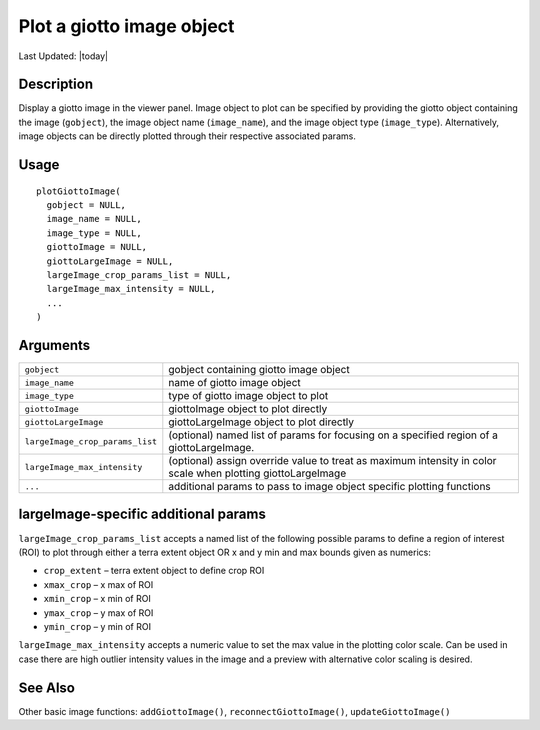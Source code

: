 Plot a giotto image object
--------------------------

.. link-button:: https://github.com/drieslab/Giotto/tree/suite/R/images.R#L2222
		:type: url
		:text: View Source Code
		:classes: btn-outline-primary btn-block

Last Updated: |today|

Description
~~~~~~~~~~~

Display a giotto image in the viewer panel. Image object to plot can be
specified by providing the giotto object containing the image
(``gobject``), the image object name (``image_name``), and the image
object type (``image_type``). Alternatively, image objects can be
directly plotted through their respective associated params.

Usage
~~~~~

::

   plotGiottoImage(
     gobject = NULL,
     image_name = NULL,
     image_type = NULL,
     giottoImage = NULL,
     giottoLargeImage = NULL,
     largeImage_crop_params_list = NULL,
     largeImage_max_intensity = NULL,
     ...
   )

Arguments
~~~~~~~~~

+-----------------------------------+-----------------------------------+
| ``gobject``                       | gobject containing giotto image   |
|                                   | object                            |
+-----------------------------------+-----------------------------------+
| ``image_name``                    | name of giotto image object       |
+-----------------------------------+-----------------------------------+
| ``image_type``                    | type of giotto image object to    |
|                                   | plot                              |
+-----------------------------------+-----------------------------------+
| ``giottoImage``                   | giottoImage object to plot        |
|                                   | directly                          |
+-----------------------------------+-----------------------------------+
| ``giottoLargeImage``              | giottoLargeImage object to plot   |
|                                   | directly                          |
+-----------------------------------+-----------------------------------+
| ``largeImage_crop_params_list``   | (optional) named list of params   |
|                                   | for focusing on a specified       |
|                                   | region of a giottoLargeImage.     |
+-----------------------------------+-----------------------------------+
| ``largeImage_max_intensity``      | (optional) assign override value  |
|                                   | to treat as maximum intensity in  |
|                                   | color scale when plotting         |
|                                   | giottoLargeImage                  |
+-----------------------------------+-----------------------------------+
| ``...``                           | additional params to pass to      |
|                                   | image object specific plotting    |
|                                   | functions                         |
+-----------------------------------+-----------------------------------+

largeImage-specific additional params
~~~~~~~~~~~~~~~~~~~~~~~~~~~~~~~~~~~~~

``largeImage_crop_params_list`` accepts a named list of the following
possible params to define a region of interest (ROI) to plot through
either a terra extent object OR x and y min and max bounds given as
numerics:

-  ``crop_extent`` – terra extent object to define crop ROI

-  ``xmax_crop`` – x max of ROI

-  ``xmin_crop`` – x min of ROI

-  ``ymax_crop`` – y max of ROI

-  ``ymin_crop`` – y min of ROI

``largeImage_max_intensity`` accepts a numeric value to set the max
value in the plotting color scale. Can be used in case there are high
outlier intensity values in the image and a preview with alternative
color scaling is desired.

See Also
~~~~~~~~

Other basic image functions: ``addGiottoImage()``,
``reconnectGiottoImage()``, ``updateGiottoImage()``
